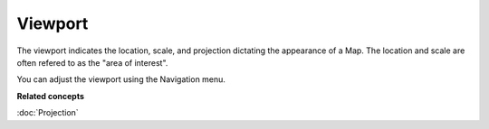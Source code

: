 Viewport
~~~~~~~~

The viewport indicates the location, scale, and projection dictating the appearance of a Map. The
location and scale are often refered to as the "area of interest".

You can adjust the viewport using the Navigation menu.

**Related concepts**

:doc:`Projection`

